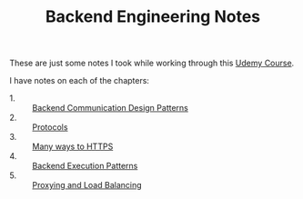 #+TITLE: Backend Engineering Notes

These are just some notes I took while working through this [[https://www.udemy.com/course/fundamentals-of-backend-communications-and-protocols/?kw=fundamentals+of+backend+eng&src=sac][Udemy Course]].

I have notes on each of the chapters:
- 1. :: [[./CommunicationDesignPatterns/README.org][Backend Communication Design Patterns]]
- 2. :: [[./Protocols/README.org][Protocols]]
- 3. :: [[./HTTPS/README.org][Many ways to HTTPS]]
- 4. :: [[./ExecutionPatterns/README.org][Backend Execution Patterns]]
- 5. :: [[./ProxyingAndLoadBalancing/README.org][Proxying and Load Balancing]]
